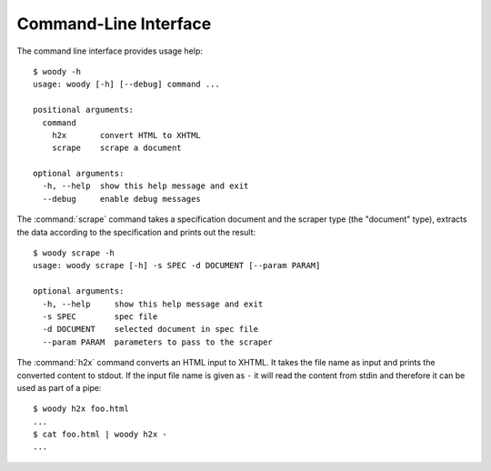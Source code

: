 Command-Line Interface
======================

The command line interface provides usage help::

   $ woody -h
   usage: woody [-h] [--debug] command ...

   positional arguments:
     command
       h2x       convert HTML to XHTML
       scrape    scrape a document

   optional arguments:
     -h, --help  show this help message and exit
     --debug     enable debug messages

The :command:`scrape` command takes a specification document and the scraper
type (the "document" type), extracts the data according to the specification
and prints out the result::

   $ woody scrape -h
   usage: woody scrape [-h] -s SPEC -d DOCUMENT [--param PARAM]

   optional arguments:
     -h, --help     show this help message and exit
     -s SPEC        spec file
     -d DOCUMENT    selected document in spec file
     --param PARAM  parameters to pass to the scraper

The :command:`h2x` command converts an HTML input to XHTML. It takes the file
name as input and prints the converted content to stdout. If the input file
name is given as ``-`` it will read the content from stdin and therefore it
can be used as part of a pipe::

   $ woody h2x foo.html
   ...
   $ cat foo.html | woody h2x -
   ...
